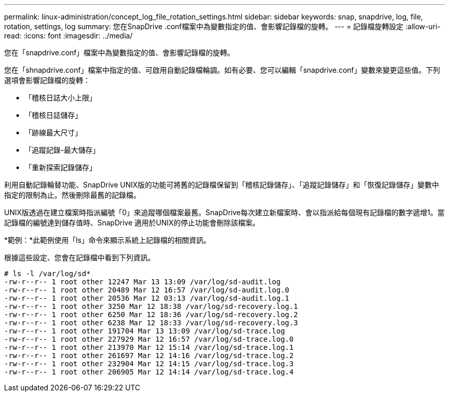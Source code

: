 ---
permalink: linux-administration/concept_log_file_rotation_settings.html 
sidebar: sidebar 
keywords: snap, snapdrive, log, file, rotation, settings, log 
summary: 您在SnapDrive .conf檔案中為變數指定的值、會影響記錄檔的旋轉。 
---
= 記錄檔旋轉設定
:allow-uri-read: 
:icons: font
:imagesdir: ../media/


[role="lead"]
您在「snapdrive.conf」檔案中為變數指定的值、會影響記錄檔的旋轉。

您在「shnapdrive.conf」檔案中指定的值、可啟用自動記錄檔輪調。如有必要、您可以編輯「snapdrive.conf」變數來變更這些值。下列選項會影響記錄檔的旋轉：

* 「稽核日誌大小上限」
* 「稽核日誌儲存」
* 「跡線最大尺寸」
* 「追蹤記錄-最大儲存」
* 「重新探索記錄儲存」


利用自動記錄輪替功能、SnapDrive UNIX版的功能可將舊的記錄檔保留到「稽核記錄儲存」、「追蹤記錄儲存」和「恢復記錄儲存」變數中指定的限制為止。然後刪除最舊的記錄檔。

UNIX版透過在建立檔案時指派編號「0」來追蹤哪個檔案最舊。SnapDrive每次建立新檔案時、會以指派給每個現有記錄檔的數字遞增1。當記錄檔的編號達到儲存值時、SnapDrive 適用於UNIX的停止功能會刪除該檔案。

*範例：*此範例使用「ls」命令來顯示系統上記錄檔的相關資訊。

根據這些設定、您會在記錄檔中看到下列資訊。

[listing]
----
# ls -l /var/log/sd*
-rw-r--r-- 1 root other 12247 Mar 13 13:09 /var/log/sd-audit.log
-rw-r--r-- 1 root other 20489 Mar 12 16:57 /var/log/sd-audit.log.0
-rw-r--r-- 1 root other 20536 Mar 12 03:13 /var/log/sd-audit.log.1
-rw-r--r-- 1 root other 3250 Mar 12 18:38 /var/log/sd-recovery.log.1
-rw-r--r-- 1 root other 6250 Mar 12 18:36 /var/log/sd-recovery.log.2
-rw-r--r-- 1 root other 6238 Mar 12 18:33 /var/log/sd-recovery.log.3
-rw-r--r-- 1 root other 191704 Mar 13 13:09 /var/log/sd-trace.log
-rw-r--r-- 1 root other 227929 Mar 12 16:57 /var/log/sd-trace.log.0
-rw-r--r-- 1 root other 213970 Mar 12 15:14 /var/log/sd-trace.log.1
-rw-r--r-- 1 root other 261697 Mar 12 14:16 /var/log/sd-trace.log.2
-rw-r--r-- 1 root other 232904 Mar 12 14:15 /var/log/sd-trace.log.3
-rw-r--r-- 1 root other 206905 Mar 12 14:14 /var/log/sd-trace.log.4
----